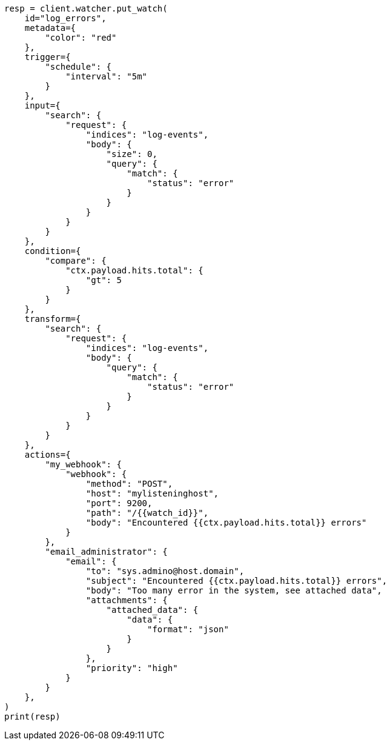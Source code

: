 // This file is autogenerated, DO NOT EDIT
// watcher/how-watcher-works.asciidoc:50

[source, python]
----
resp = client.watcher.put_watch(
    id="log_errors",
    metadata={
        "color": "red"
    },
    trigger={
        "schedule": {
            "interval": "5m"
        }
    },
    input={
        "search": {
            "request": {
                "indices": "log-events",
                "body": {
                    "size": 0,
                    "query": {
                        "match": {
                            "status": "error"
                        }
                    }
                }
            }
        }
    },
    condition={
        "compare": {
            "ctx.payload.hits.total": {
                "gt": 5
            }
        }
    },
    transform={
        "search": {
            "request": {
                "indices": "log-events",
                "body": {
                    "query": {
                        "match": {
                            "status": "error"
                        }
                    }
                }
            }
        }
    },
    actions={
        "my_webhook": {
            "webhook": {
                "method": "POST",
                "host": "mylisteninghost",
                "port": 9200,
                "path": "/{{watch_id}}",
                "body": "Encountered {{ctx.payload.hits.total}} errors"
            }
        },
        "email_administrator": {
            "email": {
                "to": "sys.admino@host.domain",
                "subject": "Encountered {{ctx.payload.hits.total}} errors",
                "body": "Too many error in the system, see attached data",
                "attachments": {
                    "attached_data": {
                        "data": {
                            "format": "json"
                        }
                    }
                },
                "priority": "high"
            }
        }
    },
)
print(resp)
----
